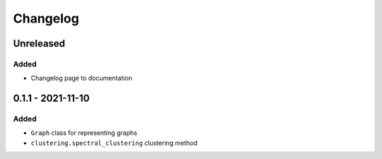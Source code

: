 Changelog
=========

Unreleased
----------

Added
~~~~~
* Changelog page to documentation

0.1.1 - 2021-11-10
------------------

Added
~~~~~~
* ``Graph`` class for representing graphs
* ``clustering.spectral_clustering`` clustering method
